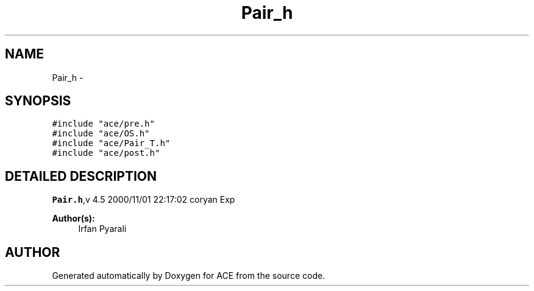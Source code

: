 .TH Pair_h 3 "5 Oct 2001" "ACE" \" -*- nroff -*-
.ad l
.nh
.SH NAME
Pair_h \- 
.SH SYNOPSIS
.br
.PP
\fC#include "ace/pre.h"\fR
.br
\fC#include "ace/OS.h"\fR
.br
\fC#include "ace/Pair_T.h"\fR
.br
\fC#include "ace/post.h"\fR
.br

.SH DETAILED DESCRIPTION
.PP 
.PP
\fBPair.h\fR,v 4.5 2000/11/01 22:17:02 coryan Exp
.PP
\fBAuthor(s): \fR
.in +1c
 Irfan Pyarali
.PP
.SH AUTHOR
.PP 
Generated automatically by Doxygen for ACE from the source code.